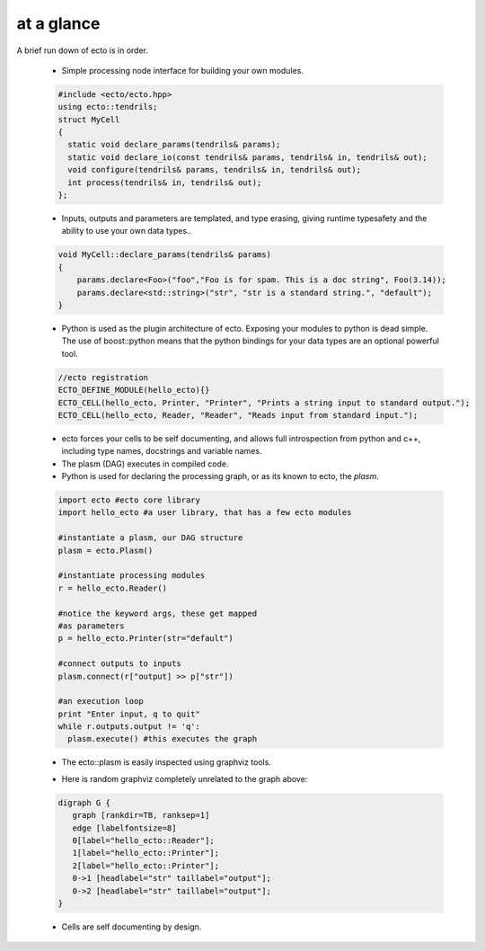 .. _at-a-glance:

at a glance
----------------
A brief run down of ecto is in order.

    * Simple processing node interface for building your own modules.

    .. code-block:: c++

        #include <ecto/ecto.hpp>
        using ecto::tendrils;
        struct MyCell
        {
          static void declare_params(tendrils& params);
          static void declare_io(const tendrils& params, tendrils& in, tendrils& out);
          void configure(tendrils& params, tendrils& in, tendrils& out);
          int process(tendrils& in, tendrils& out);
        };


    * Inputs, outputs and parameters are templated, and type erasing,
      giving runtime typesafety and the ability to use your own data types..

    .. code-block:: c++

        void MyCell::declare_params(tendrils& params)
        {
            params.declare<Foo>("foo","Foo is for spam. This is a doc string", Foo(3.14));
            params.declare<std::string>("str", "str is a standard string.", "default");
        }

    * Python is used as the plugin architecture of ecto.
      Exposing your modules to python is dead simple.
      The use of boost::python means that the python bindings for your data types are an
      optional powerful tool.

    .. code-block:: c++

        //ecto registration
        ECTO_DEFINE_MODULE(hello_ecto){}
        ECTO_CELL(hello_ecto, Printer, "Printer", "Prints a string input to standard output.");
        ECTO_CELL(hello_ecto, Reader, "Reader", "Reads input from standard input.");

    * ecto forces your cells to be self documenting, and allows full
      introspection from python and c++, including
      type names, docstrings and variable names.
    * The plasm (DAG) executes in compiled code.
    * Python is used for declaring the processing graph,
      or as its known to ecto, the *plasm*.

    .. code-block:: py

	    import ecto #ecto core library
	    import hello_ecto #a user library, that has a few ecto modules

	    #instantiate a plasm, our DAG structure
	    plasm = ecto.Plasm()

	    #instantiate processing modules
	    r = hello_ecto.Reader()

	    #notice the keyword args, these get mapped
	    #as parameters
	    p = hello_ecto.Printer(str="default")

	    #connect outputs to inputs
	    plasm.connect(r["output] >> p["str"])

	    #an execution loop
	    print "Enter input, q to quit"
	    while r.outputs.output != 'q':
	      plasm.execute() #this executes the graph


    * The ecto::plasm is easily inspected using graphviz tools.

    .. ectoplot:: ../sampleplasm.py plasm

    .. todo:: Where is this graphviz from?  Do we need it here?

    * Here is random graphviz completely unrelated to the graph above:

    .. code-block :: perl

        digraph G {
           graph [rankdir=TB, ranksep=1]
           edge [labelfontsize=8]
           0[label="hello_ecto::Reader"];
           1[label="hello_ecto::Printer"];
           2[label="hello_ecto::Printer"];
           0->1 [headlabel="str" taillabel="output"];
           0->2 [headlabel="str" taillabel="output"];
        }

    * Cells are self documenting by design.
